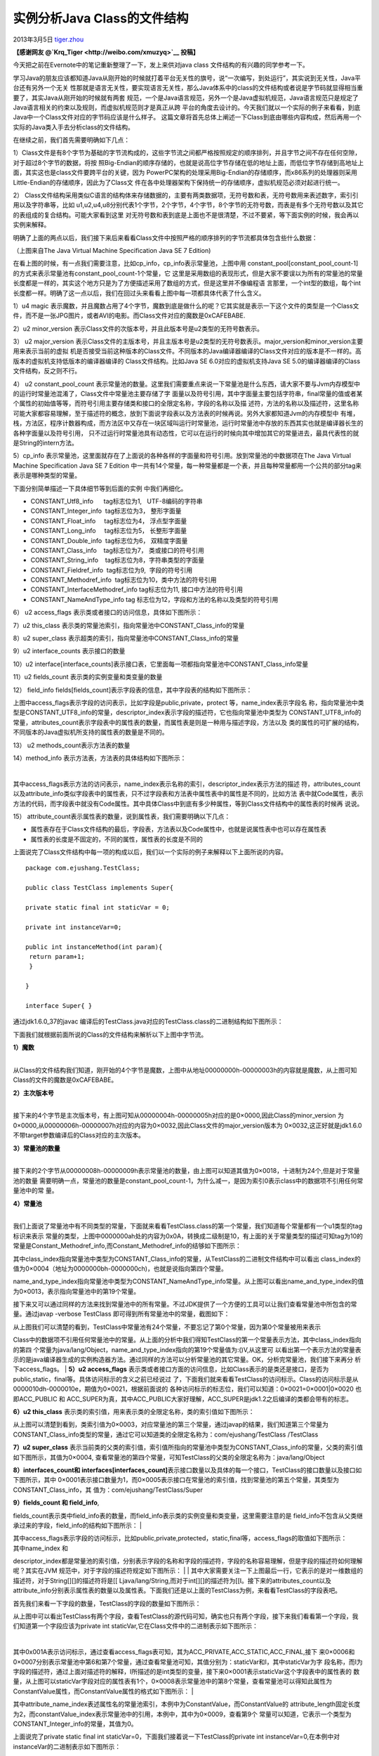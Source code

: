 .. _articles9229:

实例分析Java Class的文件结构
============================

2013年3月5日
`tiger.zhou <http://coolshell.cn/articles/author/tiger-zhou>`__

**【感谢网友 @\ `Krq\_Tiger <http://weibo.com/xmuzyq>`__ 投稿】**

今天把之前在Evernote中的笔记重新整理了一下，发上来供对java class
文件结构的有兴趣的同学参考一下。

学习Java的朋友应该都知道Java从刚开始的时候就打着平台无关性的旗号，说“一次编写，到处运行”，其实说到无关性，Java平台还有另外一个无关
性那就是语言无关性，要实现语言无关性，那么Java体系中的class的文件结构或者说是字节码就显得相当重要了，其实Java从刚开始的时候就有两套
规范，一个是Java语言规范，另外一个是Java虚拟机规范，Java语言规范只是规定了Java语言相关的约束以及规则，而虚拟机规范则才是真正从跨
平台的角度去设计的。今天我们就以一个实际的例子来看看，到底Java中一个Class文件对应的字节码应该是什么样子。
这篇文章将首先总体上阐述一下Class到底由哪些内容构成，然后再用一个实际的Java类入手去分析class的文件结构。

在继续之前，我们首先需要明确如下几点：

1）Class文件是有8个字节为基础的字节流构成的，这些字节流之间都严格按照规定的顺序排列，并且字节之间不存在任何空隙，对于超过8个字节的数据，将按
照Big-Endian的顺序存储的，也就是说高位字节存储在低的地址上面，而低位字节存储到高地址上面，其实这也是class文件要跨平台的关键，因为
PowerPC架构的处理采用Big-Endian的存储顺序，而x86系列的处理器则采用Little-Endian的存储顺序，因此为了Class文
件在各中处理器架构下保持统一的存储顺序，虚拟机规范必须对起进行统一。

2）
Class文件结构采用类似C语言的结构体来存储数据的，主要有两类数据项，无符号数和表，无符号数用来表述数字，索引引用以及字符串等，比如
u1,u2,u4,u8分别代表1个字节，2个字节，4个字节，8个字节的无符号数，而表是有多个无符号数以及其它的表组成的复合结构。可能大家看到这里
对无符号数和表到底是上面也不是很清楚，不过不要紧，等下面实例的时候，我会再以实例来解释。

明确了上面的两点以后，我们接下来后来看看Class文件中按照严格的顺序排列的字节流都具体包含些什么数据：

|image0|

（上图来自The Java Virtual Machine Specification Java SE 7 Edition)

在看上图的时候，有一点我们需要注意，比如cp\_info，cp\_info表示常量池，上图中用
constant\_pool[constant\_pool\_count-1]的方式来表示常量池有constant\_pool\_count-1个常量，它
这里是采用数组的表现形式，但是大家不要误以为所有的常量池的常量长度都是一样的，其实这个地方只是为了方便描述采用了数组的方式，但是这里并不像编程语
言那里，一个int型的数组，每个int长度都一样。明确了这一点以后，我们在回过头来看看上图中每一项都具体代表了什么含义。

1）u4 magic
表示魔数，并且魔数占用了4个字节，魔数到底是做什么的呢？它其实就是表示一下这个文件的类型是一个Class文件，而不是一张JPG图片，或者AVI的电影。而Class文件对应的魔数是0xCAFEBABE.

2）u2 minor\_version
表示Class文件的次版本号，并且此版本号是u2类型的无符号数表示。

3） u2 major\_version
表示Class文件的主版本号，并且主版本号是u2类型的无符号数表示。major\_version和minor\_version主要用来表示当前的虚拟
机是否接受当前这种版本的Class文件。不同版本的Java编译器编译的Class文件对应的版本是不一样的。高版本的虚拟机支持低版本的编译器编译的
Class文件结构。比如Java SE 6.0对应的虚拟机支持Java SE
5.0的编译器编译的Class文件结构，反之则不行。

4） u2 constant\_pool\_count
表示常量池的数量。这里我们需要重点来说一下常量池是什么东西，请大家不要与Jvm内存模型中的运行时常量池混淆了，Class文件中常量池主要存储了字
面量以及符号引用，其中字面量主要包括字符串，final常量的值或者某个属性的初始值等等，而符号引用主要存储类和接口的全限定名称，字段的名称以及描
述符，方法的名称以及描述符，这里名称可能大家都容易理解，至于描述符的概念，放到下面说字段表以及方法表的时候再说。另外大家都知道Jvm的内存模型中
有堆，栈，方法区，程序计数器构成，而方法区中又存在一块区域叫运行时常量池，运行时常量池中存放的东西其实也就是编译器长生的各种字面量以及符号引用，
只不过运行时常量池具有动态性，它可以在运行的时候向其中增加其它的常量进去，最具代表性的就是String的intern方法。

5）cp\_info
表示常量池，这里面就存在了上面说的各种各样的字面量和符号引用。放到常量池的中数据项在The
Java Virtual Machine Specification Java SE 7 Edition
中一共有14个常量，每一种常量都是一个表，并且每种常量都用一个公共的部分tag来表示是哪种类型的常量。

下面分别简单描述一下具体细节等到后面的实例 中我们再细化。

-  CONSTANT\_Utf8\_info      tag标志位为1,   UTF-8编码的字符串
-  CONSTANT\_Integer\_info  tag标志位为3， 整形字面量
-  CONSTANT\_Float\_info     tag标志位为4， 浮点型字面量
-  CONSTANT\_Long\_info     tag标志位为5， 长整形字面量
-  CONSTANT\_Double\_info  tag标志位为6， 双精度字面量
-  CONSTANT\_Class\_info    tag标志位为7， 类或接口的符号引用
-  CONSTANT\_String\_info    tag标志位为8，字符串类型的字面量
-  CONSTANT\_Fieldref\_info  tag标志位为9,  字段的符号引用
-  CONSTANT\_Methodref\_info  tag标志位为10，类中方法的符号引用
-  CONSTANT\_InterfaceMethodref\_info tag标志位为11,
   接口中方法的符号引用
-  CONSTANT\_NameAndType\_info tag
   标志位为12，字段和方法的名称以及类型的符号引用

| 6） u2 access\_flags 表示类或者接口的访问信息，具体如下图所示：
| |image1|

7）u2 this\_class
表示类的常量池索引，指向常量池中CONSTANT\_Class\_info的常量

8）u2 super\_class
表示超类的索引，指向常量池中CONSTANT\_Class\_info的常量

9）u2 interface\_counts 表示接口的数量

10）u2
interface[interface\_counts]表示接口表，它里面每一项都指向常量池中CONSTANT\_Class\_info常量

11）u2 fields\_count 表示类的实例变量和类变量的数量

12） field\_info
fields[fields\_count]表示字段表的信息，其中字段表的结构如下图所示：

|image2|

上图中access\_flags表示字段的访问表示，比如字段是public,private，protect
等，name\_index表示字段名
称，指向常量池中类型是CONSTANT\_UTF8\_info的常量，descriptor\_index表示字段的描述符，它也指向常量池中类型为
CONSTANT\_UTF8\_info的常量，attributes\_count表示字段表中的属性表的数量，而属性表是则是一种用与描述字段，方法以及
类的属性的可扩展的结构，不同版本的Java虚拟机所支持的属性表的数量是不同的。

13） u2 methods\_count表示方法表的数量

14）method\_info 表示方法表，方法表的具体结构如下图所示：

| |image3|
| 
其中access\_flags表示方法的访问表示，name\_index表示名称的索引，descriptor\_index表示方法的描述
符，attributes\_count以及attribute\_info类似字段表中的属性表，只不过字段表和方法表中属性表中的属性是不同的，比如方法
表中就Code属性，表示方法的代码，而字段表中就没有Code属性。其中具体Class中到底有多少种属性，等到Class文件结构中的属性表的时候再
说说。

15）
attribute\_count表示属性表的数量，说到属性表，我们需要明确以下几点：

-  属性表存在于Class文件结构的最后，字段表，方法表以及Code属性中，也就是说属性表中也可以存在属性表
-  属性表的长度是不固定的，不同的属性，属性表的长度是不同的

上面说完了Class文件结构中每一项的构成以后，我们以一个实际的例子来解释以下上面所说的内容。

::

    package com.ejushang.TestClass;

    public class TestClass implements Super{

    private static final int staticVar = 0;

    private int instanceVar=0;

    public int instanceMethod(int param){
     return param+1;
     }

    }

    interface Super{ }

通过jdk1.6.0\_37的javac
编译后的TestClass.java对应的TestClass.class的二进制结构如下图所示：

|image4|

下面我们就根据前面所说的Class的文件结构来解析以下上图中字节流。

| **1）魔数**
| 
从Class的文件结构我们知道，刚开始的4个字节是魔数，上图中从地址00000000h-00000003h的内容就是魔数，从上图可知Class的文件的魔数是0xCAFEBABE。

| **2）主次版本号**
| 
接下来的4个字节是主次版本号，有上图可知从00000004h-00000005h对应的是0×0000,因此Class的minor\_version
为0×0000,从00000006h-00000007h对应的内容为0×0032,因此Class文件的major\_version版本为
0×0032,这正好就是jdk1.6.0不带target参数编译后的Class对应的主次版本。

| **3）常量池的数量**
| 
接下来的2个字节从00000008h-00000009h表示常量池的数量，由上图可以知道其值为0×0018，十进制为24个,但是对于常量池的数量
需要明确一点，常量池的数量是constant\_pool\_count-1，为什么减一，是因为索引0表示class中的数据项不引用任何常量池中的常
量。

| **4）常量池**
| 
我们上面说了常量池中有不同类型的常量，下面就来看看TestClass.class的第一个常量，我们知道每个常量都有一个u1类型的tag标识来表示
常量的类型，上图中0000000ah处的内容为0x0A，转换成二级制是10，有上面的关于常量类型的描述可知tag为10的常量是Constant\_Methodref\_info,而Constant\_Methodref\_info的结够如下图所示：

|image5|

其中class\_index指向常量池中类型为CONSTANT\_Class\_info的常量，从TestClass的二进制文件结构中可以看出
class\_index的值为0×0004（地址为0000000bh-0000000ch)，也就是说指向第四个常量。

name\_and\_type\_index指向常量池中类型为CONSTANT\_NameAndType\_info常量。从上图可以看出name\_and\_type\_index的值为0×0013，表示指向常量池中的第19个常量。

接下来又可以通过同样的方法来找到常量池中的所有常量。不过JDK提供了一个方便的工具可以让我们查看常量池中所包含的常量。通过javap
-verbose TestClass 即可得到所有常量池中的常量，截图如下：

|image6|

| 从上图我们可以清楚的看到，TestClass中常量池有24个常量，不要忘记了第0个常量，因为第0个常量被用来表示
Class中的数据项不引用任何常量池中的常量。从上面的分析中我们得知TestClass的第一个常量表示方法，其中class\_index指向的第四
个常量为java/lang/Object，name\_and\_type\_index指向的第19个常量值为:()V,从这里可
以看出第一个表示方法的常量表示的是java编译器生成的实例构造器方法。通过同样的方法可以分析常量池的其它常量。OK，分析完常量池，我们接下来再分
析下access\_flags。
| **5）u2 access\_flags**
表示类或者接口方面的访问信息，比如Class表示的是类还是接口，是否为public,static，final等。具体访问标示的含义之前已经说过
了，下面我们就来看看TestClass的访问标示。Class的访问标示是从0000010dh-0000010e，期值为0×0021，根据前面说的
各种访问标示的标志位，我们可以知道：0×0021=0×0001\|0×0020
也即ACC\_PUBLIC 和
ACC\_SUPER为真，其中ACC\_PUBLIC大家好理解，ACC\_SUPER是jdk1.2之后编译的类都会带有的标志。

**6）u2 this\_class**
表示类的索引值，用来表示类的全限定名称，类的索引值如下图所示：

|image7|

从上图可以清楚到看到，类索引值为0×0003，对应常量池的第三个常量，通过javap的结果，我们知道第三个常量为
CONSTANT\_Class\_info类型的常量，通过它可以知道类的全限定名称为：com/ejushang/TestClass
/TestClass

**7）u2 super\_class**
表示当前类的父类的索引值，索引值所指向的常量池中类型为CONSTANT\_Class\_info的常量，父类的索引值如下图所示，其值为0×0004,
查看常量池的第四个常量，可知TestClass的父类的全限定名称为：java/lang/Object

|image8|

**8）interfaces\_count和 
interfaces[interfaces\_count]**\ 表示接口数量以及具体的每一个接口，TestClass的接口数量以及接口如下图所示，其中
0×0001表示接口数量为1，而0×0005表示接口在常量池的索引值，找到常量池的第五个常量，其类型为CONSTANT\_Class\_info，其
值为：com/ejushang/TestClass/Super

|image9|

| **9）fields\_count 和 field\_info**,
fields\_count表示类中field\_info表的数量，而field\_info表示类的实例变量和类变量，这里需要注意的是
field\_info不包含从父类继承过来的字段，field\_info的结构如下图所示：
| |image10|

| 其中access\_flags表示字段的访问标示，比如public,private,protected，static,final等，access\_flags的取值如下图所示：
| |image11|

| 其中name\_index 和
descriptor\_index都是常量池的索引值，分别表示字段的名称和字段的描述符，字段的名称容易理解，但是字段的描述符如何理解呢？其实在JVM
规范中，对于字段的描述符规定如下图所示：
| |image12|
| 
其中大家需要关注一下上图最后一行，它表示的是对一维数组的描述符，对于String[][]的描述符将是[[
Ljava/lang/String,而对于int[][]的描述符为[[I。接下来的attributes\_count以及
attribute\_info分别表示属性表的数量以及属性表。下面我们还是以上面的TestClass为例，来看看TestClass的字段表吧。

首先我们来看一下字段的数量，TestClass的字段的数量如下图所示：

|image13|

从上图中可以看出TestClass有两个字段，查看TestClass的源代码可知，确实也只有两个字段，接下来我们看看第一个字段，我们知道第一个字段应该为private
int staticVar,它在Class文件中的二进制表示如下图所示：

| |image14|
| 
其中0x001A表示访问标示，通过查看access\_flags表可知，其为ACC\_PRIVATE,ACC\_STATIC,ACC\_FINAL,接下
来0×0006和0×0007分别表示常量池中第6和第7个常量，通过查看常量池可知，其值分别为：staticVar和I，其中staticVar为字
段名称，而I为字段的描述符，通过上面对描述符的解释，I所描述的是int类型的变量，接下来0×0001表示staticVar这个字段表中的属性表的
数量，从上图可以staticVar字段对应的属性表有1个，0×0008表示常量池中的第8个常量，查看常量池可以得知此属性为
ConstantValue属性，而ConstantValue属性的格式如下图所示：
| |image15|

其中attribute\_name\_index表述属性名的常量池索引，本例中为ConstantValue，而ConstantValue的
attribute\_length固定长度为2，而constantValue\_index表示常量池中的引用，本例中，其中为0×0009，查看第9个
常量可以知道，它表示一个类型为CONSTANT\_Integer\_info的常量，其值为0。

上面说完了private static final int
staticVar=0，下面我们接着说一下TestClass的private int
instanceVar=0,在本例中对instanceVar的二进制表示如下图所示：

| |image16|
| 
其中0×0002表示访问标示为ACC\_PRIVATE,0x000A表示字段的名称，它指向常量池中的第10个常量，查看常量池可以知道字段名称为
instanceVar，而0×0007表示字段的描述符，它指向常量池中的第7个常量，查看常量池可以知道第7个常量为I，表示类型为
instanceVar的类型为I，最后0×0000表示属性表的数量为0.

**10）methods\_count 和 method\_info**
，其中methods\_count表示方法的数量，而method\_info表示的方法表，其中方法表的结构如下图所示：

|image17|

从上图可以看出method\_info和field\_info的结构是很类似的，方法表的access\_flag的所有标志位以及取值如下图所示：

|image18|

其中name\_index和descriptor\_index表示的是方法的名称和描述符，他们分别是指向常量池的索引。这里需要结解释一下方法的描述
符，方法的描述符的结构为：（参数列表）返回值，比如public int
instanceMethod(int
param)的描述符为：（I）I，表示带有一个int类型参数且返回值也为int类型的方法，接下来就是属性数量以及属性表了，方法表和字段表虽然都有
属性数量和属性表，但是他们里面所包含的属性是不同。接下来我们就以TestClass来看一下方法表的二进制表示。首先来看一下方法表数量，截图如下：

| |image19|
| 
从上图可以看出方法表的数量为0×0002表示有两个方法，接下来我们来分析第一个方法，我们首先来看一下TestClass的第一个方法的access\_flag，name\_index,descriptor\_index，截图如下：

| |image20|
| 
从上图可以知道access\_flags为0×0001，从上面对access\_flags标志位的描述，可知方法的access\_flags的取值为
ACC\_PUBLIC,name\_index为0x000B，查看常量池中的第11个常量，知道方法的名称为，0x000C表示
descriptor\_index表示常量池中的第12常量，其值为()V,表示方法没有参数和返回值，其实这是编译器自动生成
的实例构造器方法。接下来的0×0001表示方法的方法表有1个属性，属性截图如下：
| |image21|
| 
从上图可以看出0x000D对应的常量池中的常量为Code,表示的方法的Code属性，所以到这里大家应该明白方法的那些代码是存储在Class文件方法表中的属性表中的Code属性中。接下来我们在分析一下Code属性，Code属性的结构如下图所示：
| |image22|

其中attribute\_name\_index指向常量池中值为Code的常量，attribute\_length的长度表示Code属性表的长度（这里
需要注意的时候长度不包括attribute\_name\_index和attribute\_length的6个字节的长度）。

max\_stack表示最大栈深度，虚拟机在运行时根据这个值来分配栈帧中操作数的深度，而max\_locals代表了局部变量表的存储空间。

max\_locals的单位为slot，slot是虚拟机为局部变量分配内存的最小单元，在运行时，对于不超过32位类型的数据类型，比如
byte,char,int等占用1个slot，而double和Long这种64位的数据类型则需要分配2个slot，另外max\_locals的值并
不是所有局部变量所需要的内存数量之和，因为slot是可以重用的，当局部变量超过了它的作用域以后，局部变量所占用的slot就会被重用。

code\_length代表了字节码指令的数量，而code表示的时候字节码指令，从上图可以知道code的类型为u1,一个u1类型的取值为0×00-0xFF,对应的十进制为0-255，目前虚拟机规范已经定义了200多条指令。

exception\_table\_length以及exception\_table分别代表方法对应的异常信息。

attributes\_count和attribute\_info分别表示了Code属性中的属性数量和属性表，从这里可以看出Class的文件结构中，属性表是很灵活的，它可以存在于Class文件，方法表，字段表以及Code属性中。

接下来我们继续以上面的例子来分析一下，从上面init方法的Code属性的截图中可以看出，属性表的长度为0×00000026,max\_stack的
值为0×0002,max\_locals的取值为0×0001,code\_length的长度为0x0000000A，那么00000149h-
00000152h为字节码，接下来exception\_table\_length的长度为0×0000，而attribute\_count的值为
0×0001，00000157h-00000158h的值为0x000E,它表示常量池中属性的名称，查看常量池得知第14个常量的值为
LineNumberTable，LineNumberTable用于描述java源代码的行号和字节码行号的对应关系，它不是运行时必需的属性，如果通
过-g:none的编译器参数来取消生成这项信息的话，最大的影响就是异常发生的时候，堆栈中不能显示出出错的行号，调试的时候也不能按照源代码来设置断
点，接下来我们再看一下LineNumberTable的结构如下图所示：

|image23|

其中attribute\_name\_index上面已经提到过，表示常量池的索引，attribute\_length表示属性长度，而start\_pc和
line\_number分表表示字节码的行号和源代码的行号。本例中LineNumberTable属性的字节流如下图所示：

|image24|

上面分析完了TestClass的第一个方法，通过同样的方式我们可以分析出TestClass的第二个方法，截图如下：

|image25|

其中access\_flags为0×0001,name\_index为0x000F,descriptor\_index为0×0010，通过查看常量池可
以知道此方法为public int instanceMethod(int
param)方法。通过和上面类似的方法我们可以知道instanceMethod的Code属性为下图所示：

|image26|

最后我们来分析一下，Class文件的属性，从00000191h-00000199h为Class文件中的属性表，其中0×0011表示属性的名称，查看常量池可以知道属性名称为SourceFile，我们再来看看SourceFile的结构如下图所示：

|image27|

其中attribute\_length为属性的长度，sourcefile\_index指向常量池中值为源代码文件名称的常量，在本例中SourceFile属性截图如下：

| |image28|
| 
其中attribute\_length为0×00000002表示长度为2个字节，而soucefile\_index的值为0×0012,查看常量池的第18个常量可以知道源代码文件的名称为TestClass.java

最后，希望对技术感兴趣的朋友多交流。个人微博：（\ `http://weibo.com/xmuzyq <http://weibo.com/xmuzyq>`__)

(全文完)

.. |image0| image:: /coolshell/static/20140920234621183000.png
.. |image1| image:: /coolshell/static/20140920234621282000.png
.. |image2| image:: /coolshell/static/20140920234621392000.png
.. |image3| image:: /coolshell/static/20140920234621455000.png
.. |image4| image:: /coolshell/static/20140920234621513000.png
.. |image5| image:: /coolshell/static/20140920234621614000.png
.. |image6| image:: /coolshell/static/20140920234621663000.png
.. |image7| image:: /coolshell/static/20140920234621970000.png
.. |image8| image:: /coolshell/static/20140920234622159000.png
.. |image9| image:: /coolshell/static/20140920234622328000.png
.. |image10| image:: /coolshell/static/20140920234622960000.png
.. |image11| image:: /coolshell/static/20140920234623011000.png
.. |image12| image:: /coolshell/static/20140920234623115000.png
.. |image13| image:: /coolshell/static/20140920234623199000.png
.. |image14| image:: /coolshell/static/20140920234623386000.png
.. |image15| image:: /coolshell/static/20140920234623675000.png
.. |image16| image:: /coolshell/static/20140920234623725000.png
.. |image17| image:: /coolshell/static/20140920234623905000.png
.. |image18| image:: /coolshell/static/20140920234623967000.png
.. |image19| image:: /coolshell/static/20140920234624090000.png
.. |image20| image:: /coolshell/static/20140920234624413000.png
.. |image21| image:: /coolshell/static/20140920234624711000.png
.. |image22| image:: /coolshell/static/20140920234625158000.png
.. |image23| image:: /coolshell/static/20140920234625252000.png
.. |image24| image:: /coolshell/static/20140920234625583000.png
.. |image25| image:: /coolshell/static/20140920234625766000.png
.. |image26| image:: /coolshell/static/20140920234625947000.png
.. |image27| image:: /coolshell/static/20140920234626385000.png
.. |image28| image:: /coolshell/static/20140920234626438000.png
.. |image35| image:: /coolshell/static/20140920234626677000.jpg

.. note::
    原文地址: http://coolshell.cn/articles/9229.html 
    作者: 陈皓 

    编辑: 木书架 http://www.me115.com